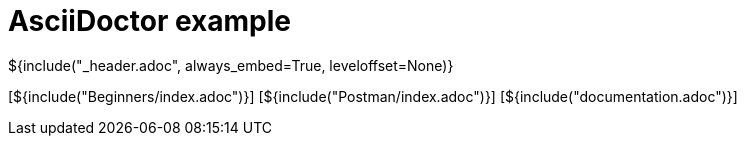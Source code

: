 :stylesheet: styles.css
= AsciiDoctor example

${include("_header.adoc", always_embed=True, leveloffset=None)}

[${include("Beginners/index.adoc")}]
[${include("Postman/index.adoc")}]
[${include("documentation.adoc")}]